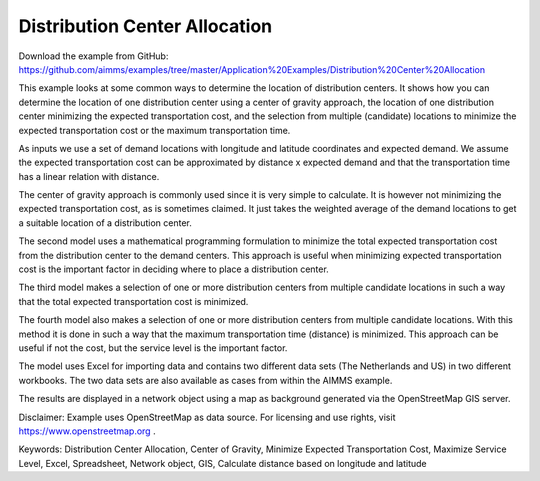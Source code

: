 Distribution Center Allocation
==================================
.. meta::
   :keywords: Distribution Center Allocation, Center of Gravity, Minimize Expected Transportation Cost, Maximize Service Level, Excel, Spreadsheet, Network object, GIS, longitude, latitude, supply chain
   :description: This example looks at some common ways to determine the location of distribution centers in a supply chain.

Download the example from GitHub:
https://github.com/aimms/examples/tree/master/Application%20Examples/Distribution%20Center%20Allocation

This example looks at some common ways to determine the location of distribution centers. It shows how you can determine the location of one distribution center using a center of gravity approach, the location of one distribution center minimizing the expected transportation cost, and the selection from multiple (candidate) locations to minimize the expected transportation cost or the maximum transportation time.

As inputs we use a set of demand locations with longitude and latitude coordinates and expected demand. We assume the expected transportation cost can be approximated by distance x expected demand and that the transportation time has a linear relation with distance.

The center of gravity approach is commonly used since it is very simple to calculate. It is however not minimizing the expected transportation cost, as is sometimes claimed. It just takes the weighted average of the demand locations to get a suitable location of a distribution center.

The second model uses a mathematical programming formulation to minimize the total expected transportation cost from the distribution center to the demand centers. This approach is useful when minimizing expected transportation cost is the important factor in deciding where to place a distribution center.

The third model makes a selection of one or more distribution centers from multiple candidate locations in such a way that the total expected transportation cost is minimized. 

The fourth model also makes a selection of one or more distribution centers from multiple candidate locations. With this method it is done in such a way that the maximum transportation time (distance) is minimized. This approach can be useful if not the cost, but the service level is the important factor.

The model uses Excel for importing data and contains two different data sets (The Netherlands and US) in two different workbooks. The two data sets are also available as cases from within the AIMMS example.

The results are displayed in a network object using a map as background generated via the OpenStreetMap GIS server.

Disclaimer:
Example uses OpenStreetMap as data source. For licensing and use rights, visit https://www.openstreetmap.org .

Keywords:
Distribution Center Allocation, Center of Gravity, Minimize Expected Transportation Cost, Maximize Service Level, Excel, Spreadsheet, Network object, GIS, Calculate distance based on longitude and latitude

